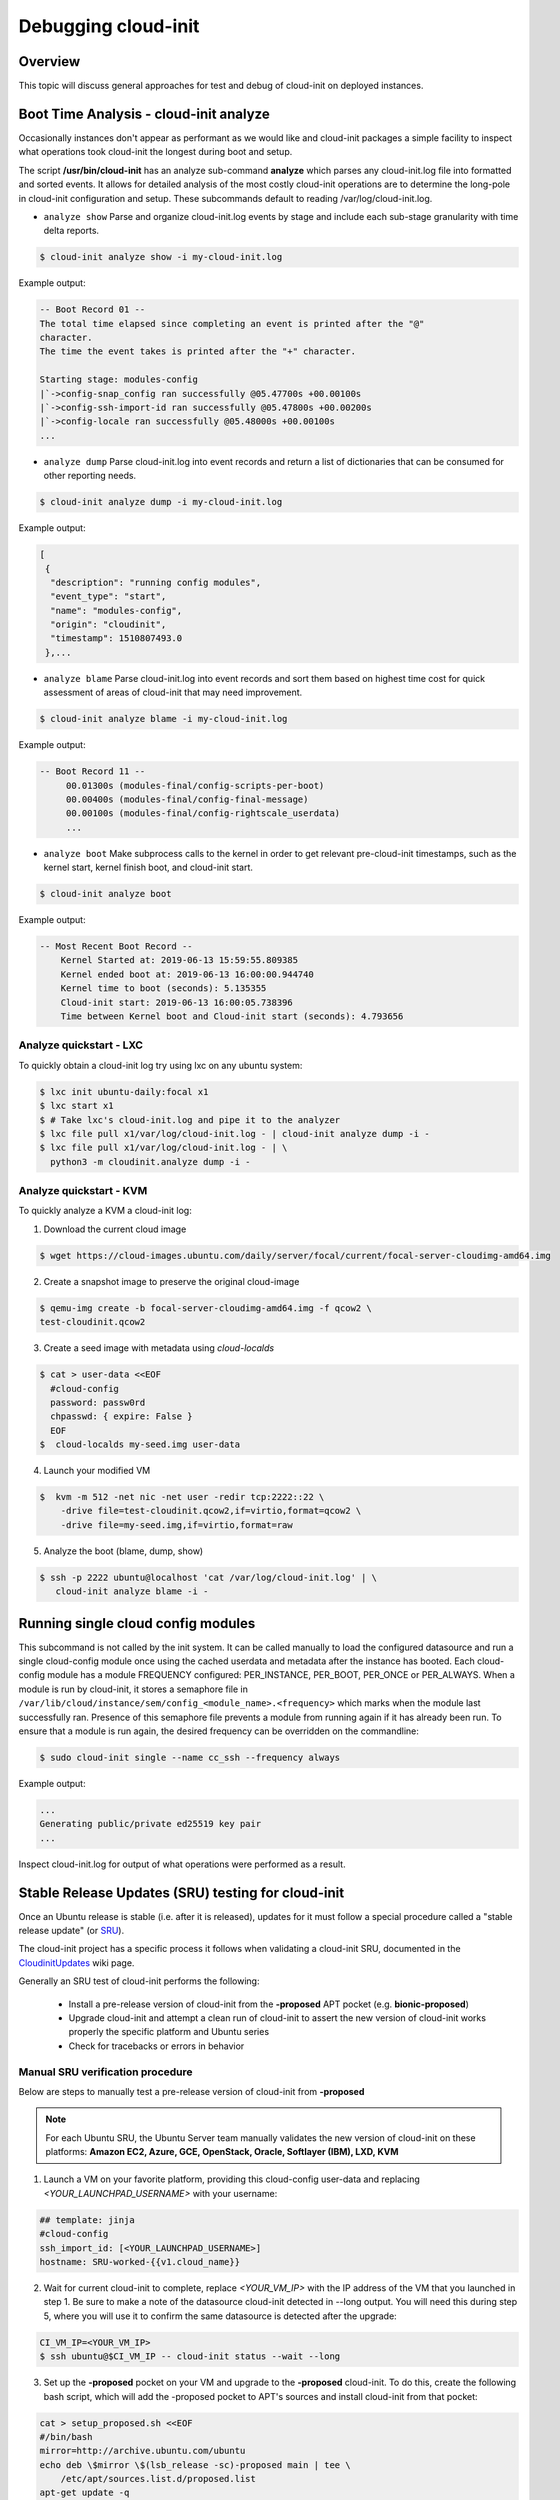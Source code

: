 ********************
Debugging cloud-init
********************

Overview
========
This topic will discuss general approaches for test and debug of cloud-init on
deployed instances.

.. _boot_time_analysis:

Boot Time Analysis - cloud-init analyze
=======================================
Occasionally instances don't appear as performant as we would like and
cloud-init packages a simple facility to inspect what operations took
cloud-init the longest during boot and setup.

The script **/usr/bin/cloud-init** has an analyze sub-command **analyze**
which parses any cloud-init.log file into formatted and sorted events. It
allows for detailed analysis of the most costly cloud-init operations are to
determine the long-pole in cloud-init configuration and setup. These
subcommands default to reading /var/log/cloud-init.log.

* ``analyze show`` Parse and organize cloud-init.log events by stage and
  include each sub-stage granularity with time delta reports.

.. code-block:: shell-session

    $ cloud-init analyze show -i my-cloud-init.log

Example output:

.. code-block:: shell-session

    -- Boot Record 01 --
    The total time elapsed since completing an event is printed after the "@"
    character.
    The time the event takes is printed after the "+" character.

    Starting stage: modules-config
    |`->config-snap_config ran successfully @05.47700s +00.00100s
    |`->config-ssh-import-id ran successfully @05.47800s +00.00200s
    |`->config-locale ran successfully @05.48000s +00.00100s
    ...


* ``analyze dump`` Parse cloud-init.log into event records and return a list of
  dictionaries that can be consumed for other reporting needs.

.. code-block:: shell-session

    $ cloud-init analyze dump -i my-cloud-init.log

Example output:

.. code-block::

    [
     {
      "description": "running config modules",
      "event_type": "start",
      "name": "modules-config",
      "origin": "cloudinit",
      "timestamp": 1510807493.0
     },...

* ``analyze blame`` Parse cloud-init.log into event records and sort them based
  on highest time cost for quick assessment of areas of cloud-init that may
  need improvement.

.. code-block:: shell-session

    $ cloud-init analyze blame -i my-cloud-init.log

Example output:

.. code-block::

    -- Boot Record 11 --
         00.01300s (modules-final/config-scripts-per-boot)
         00.00400s (modules-final/config-final-message)
         00.00100s (modules-final/config-rightscale_userdata)
         ...

* ``analyze boot`` Make subprocess calls to the kernel in order to get relevant
  pre-cloud-init timestamps, such as the kernel start, kernel finish boot, and cloud-init start.

.. code-block:: shell-session

    $ cloud-init analyze boot

Example output:

.. code-block::

    -- Most Recent Boot Record --
        Kernel Started at: 2019-06-13 15:59:55.809385
        Kernel ended boot at: 2019-06-13 16:00:00.944740
        Kernel time to boot (seconds): 5.135355
        Cloud-init start: 2019-06-13 16:00:05.738396
        Time between Kernel boot and Cloud-init start (seconds): 4.793656


Analyze quickstart - LXC
---------------------------
To quickly obtain a cloud-init log try using lxc on any ubuntu system:

.. code-block:: shell-session

    $ lxc init ubuntu-daily:focal x1
    $ lxc start x1
    $ # Take lxc's cloud-init.log and pipe it to the analyzer
    $ lxc file pull x1/var/log/cloud-init.log - | cloud-init analyze dump -i -
    $ lxc file pull x1/var/log/cloud-init.log - | \
      python3 -m cloudinit.analyze dump -i -


Analyze quickstart - KVM
---------------------------
To quickly analyze a KVM a cloud-init log:

1. Download the current cloud image

.. code-block:: shell-session

    $ wget https://cloud-images.ubuntu.com/daily/server/focal/current/focal-server-cloudimg-amd64.img

2. Create a snapshot image to preserve the original cloud-image

.. code-block:: shell-session

    $ qemu-img create -b focal-server-cloudimg-amd64.img -f qcow2 \
    test-cloudinit.qcow2

3. Create a seed image with metadata using `cloud-localds`

.. code-block:: shell-session

    $ cat > user-data <<EOF
      #cloud-config
      password: passw0rd
      chpasswd: { expire: False }
      EOF
    $  cloud-localds my-seed.img user-data

4. Launch your modified VM

.. code-block:: shell-session

    $  kvm -m 512 -net nic -net user -redir tcp:2222::22 \
        -drive file=test-cloudinit.qcow2,if=virtio,format=qcow2 \
        -drive file=my-seed.img,if=virtio,format=raw

5. Analyze the boot (blame, dump, show)

.. code-block:: shell-session

    $ ssh -p 2222 ubuntu@localhost 'cat /var/log/cloud-init.log' | \
       cloud-init analyze blame -i -


Running single cloud config modules
===================================
This subcommand is not called by the init system. It can be called manually to
load the configured datasource and run a single cloud-config module once using
the cached userdata and metadata after the instance has booted. Each
cloud-config module has a module FREQUENCY configured: PER_INSTANCE, PER_BOOT,
PER_ONCE or PER_ALWAYS. When a module is run by cloud-init, it stores a
semaphore file in
``/var/lib/cloud/instance/sem/config_<module_name>.<frequency>`` which marks
when the module last successfully ran. Presence of this semaphore file
prevents a module from running again if it has already been run. To ensure that
a module is run again, the desired frequency can be overridden on the
commandline:

.. code-block:: shell-session

   $ sudo cloud-init single --name cc_ssh --frequency always

Example output:

.. code-block::

   ...
   Generating public/private ed25519 key pair
   ...

Inspect cloud-init.log for output of what operations were performed as a
result.

.. _proposed_sru_testing:

Stable Release Updates (SRU) testing for cloud-init
===================================================
Once an Ubuntu release is stable (i.e. after it is released), updates for it
must follow a special procedure called a "stable release update" (or `SRU`_).

The cloud-init project has a specific process it follows when validating
a cloud-init SRU, documented in the `CloudinitUpdates`_ wiki page.

Generally an SRU test of cloud-init performs the following:

 * Install a pre-release version of cloud-init from the
   **-proposed** APT pocket (e.g. **bionic-proposed**)
 * Upgrade cloud-init and attempt a clean run of cloud-init to assert the new
   version of cloud-init works properly the specific platform and Ubuntu series
 * Check for tracebacks or errors in behavior


Manual SRU verification procedure
---------------------------------
Below are steps to manually test a pre-release version of cloud-init
from **-proposed**

.. note::
    For each Ubuntu SRU, the Ubuntu Server team manually validates the new version of cloud-init
    on these platforms: **Amazon EC2, Azure, GCE, OpenStack, Oracle,
    Softlayer (IBM), LXD, KVM**

1. Launch a VM on your favorite platform, providing this cloud-config
   user-data and replacing `<YOUR_LAUNCHPAD_USERNAME>` with your username:

.. code-block:: yaml

    ## template: jinja
    #cloud-config
    ssh_import_id: [<YOUR_LAUNCHPAD_USERNAME>]
    hostname: SRU-worked-{{v1.cloud_name}}

2. Wait for current cloud-init to complete, replace `<YOUR_VM_IP>` with the IP
   address of the VM that you launched in step 1. Be sure to make a note of the
   datasource cloud-init detected in --long output. You will need this during
   step 5, where you will use it to confirm the same datasource is
   detected after the upgrade:

.. code-block:: bash

    CI_VM_IP=<YOUR_VM_IP>
    $ ssh ubuntu@$CI_VM_IP -- cloud-init status --wait --long

3. Set up the **-proposed** pocket on your VM and upgrade to the **-proposed**
   cloud-init. To do this, create the following bash script, which will
   add the -proposed pocket to APT's sources and install cloud-init
   from that pocket:

.. code-block:: bash

    cat > setup_proposed.sh <<EOF
    #/bin/bash
    mirror=http://archive.ubuntu.com/ubuntu
    echo deb \$mirror \$(lsb_release -sc)-proposed main | tee \
        /etc/apt/sources.list.d/proposed.list
    apt-get update -q
    apt-get install -qy cloud-init
    EOF

.. code-block:: shell-session

    $ scp setup_proposed.sh ubuntu@$CI_VM_IP:.
    $ ssh ubuntu@$CI_VM_IP -- sudo bash setup_proposed.sh

4. Change hostname, clean cloud-init's state, and reboot to run cloud-init
   from scratch:

.. code-block:: shell-session

    $ ssh ubuntu@$CI_VM_IP -- sudo hostname something-else
    $ ssh ubuntu@$CI_VM_IP -- sudo cloud-init clean --logs --reboot

5. Validate **-proposed** cloud-init came up without error. First, we block
   until cloud-init completes and verify from --long that the datasource is
   the same as the one picked up from step 1. Errors will show up in --long:

.. code-block:: shell-session

   $ ssh ubuntu@$CI_VM_IP -- cloud-init status --wait --long

Make sure the hostname was set properly to SRU-worked-<cloud name>:

.. code-block:: shell-session

   $ ssh ubuntu@$CI_VM_IP -- hostname

Then, check for any errors or warnings in cloud-init logs. If successful,
this will produce no output:

.. code-block:: shell-session

   $ ssh ubuntu@$CI_VM_IP -- grep Trace "/var/log/cloud-init*"

6. If you encounter an error during SRU testing:

   * Create a `new cloud-init bug`_ reporting the version of cloud-init
     affected
   * Ping upstream cloud-init on Libera's `#cloud-init IRC channel`_

.. _SRU: https://wiki.ubuntu.com/StableReleaseUpdates
.. _CloudinitUpdates: https://wiki.ubuntu.com/CloudinitUpdates
.. _new cloud-init bug: https://bugs.launchpad.net/cloud-init/+filebug
.. _#cloud-init IRC channel: https://kiwiirc.com/nextclient/irc.libera.chat/cloud-init
